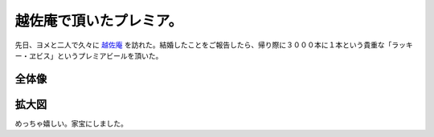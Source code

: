 越佐庵で頂いたプレミア。
========================

先日、ヨメと二人で久々に `越佐庵 <http://maps.google.com/maps/ms?hl=ja&ie=UTF8&msa=0&msid=116353817628604507840.0000011240131ae54a00c&ll=35.693548,139.697122&spn=0.001882,0.003578&z=18>`_ を訪れた。結婚したことをご報告したら、帰り際に３０００本に１本という貴重な「ラッキー・ヱビス」というプレミアビールを頂いた。


全体像
------



.. image:: /img/20081022233815.jpg


拡大図
------



.. image:: /img/20081022233920.jpg

めっちゃ嬉しい。家宝にしました。






.. author:: default
.. categories:: life
.. tags::
.. comments::
